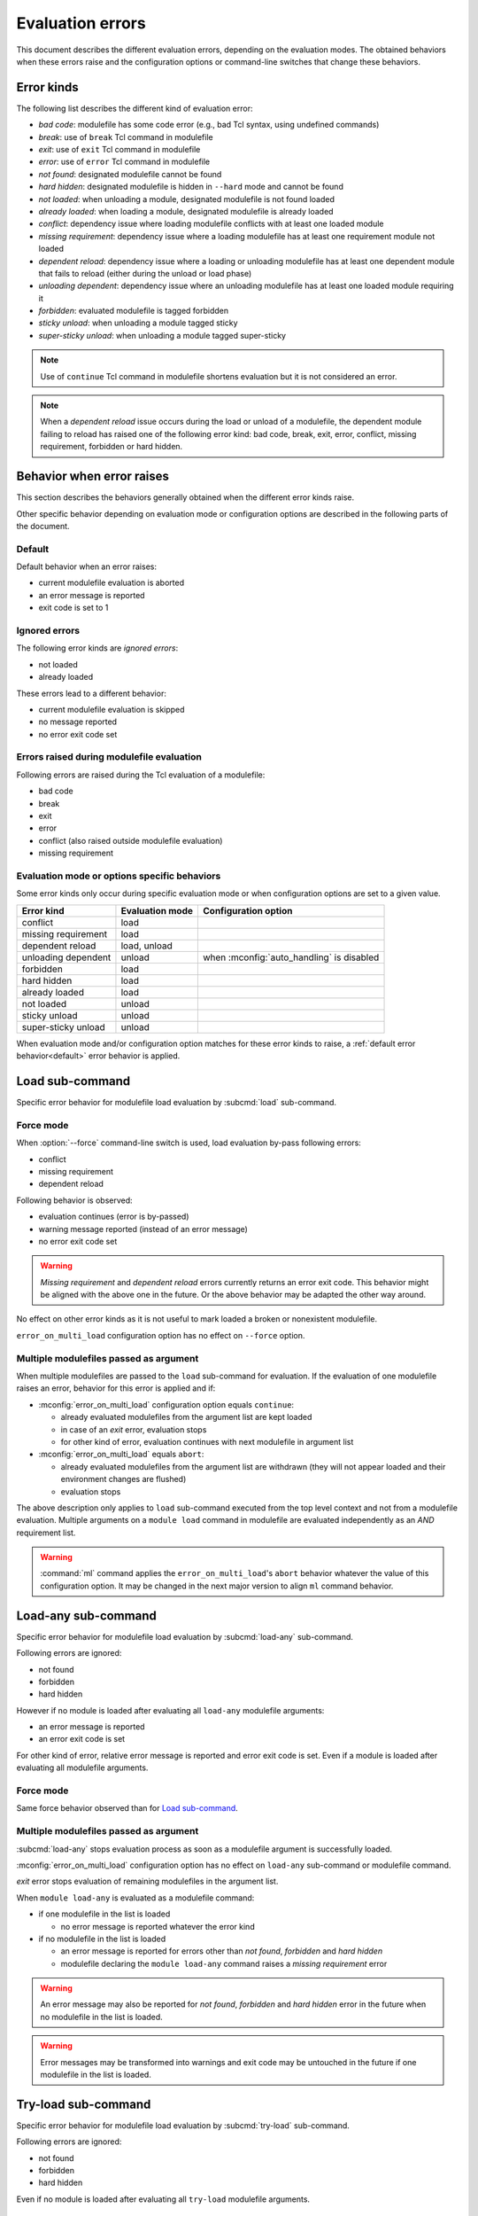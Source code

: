 .. _evaluation-errors:

Evaluation errors
=================

This document describes the different evaluation errors, depending on the
evaluation modes. The obtained behaviors when these errors raise and the
configuration options or command-line switches that change these behaviors.

Error kinds
-----------

The following list describes the different kind of evaluation error:

* *bad code*: modulefile has some code error (e.g., bad Tcl syntax, using
  undefined commands)
* *break*: use of ``break`` Tcl command in modulefile
* *exit*: use of ``exit`` Tcl command in modulefile
* *error*: use of ``error`` Tcl command in modulefile
* *not found*: designated modulefile cannot be found
* *hard hidden*: designated modulefile is hidden in ``--hard`` mode and cannot
  be found
* *not loaded*: when unloading a module, designated modulefile is not found
  loaded
* *already loaded*: when loading a module, designated modulefile is already
  loaded
* *conflict*: dependency issue where loading modulefile conflicts with at
  least one loaded module
* *missing requirement*: dependency issue where a loading modulefile has at
  least one requirement module not loaded
* *dependent reload*: dependency issue where a loading or unloading modulefile
  has at least one dependent module that fails to reload (either during the
  unload or load phase)
* *unloading dependent*: dependency issue where an unloading modulefile has at
  least one loaded module requiring it
* *forbidden*: evaluated modulefile is tagged forbidden
* *sticky unload*: when unloading a module tagged sticky
* *super-sticky unload*: when unloading a module tagged super-sticky

.. note:: Use of ``continue`` Tcl command in modulefile shortens evaluation
   but it is not considered an error.

.. note:: When a *dependent reload* issue occurs during the load or unload of
   a modulefile, the dependent module failing to reload has raised one of the
   following error kind: bad code, break, exit, error, conflict, missing
   requirement, forbidden or hard hidden.

Behavior when error raises
--------------------------

This section describes the behaviors generally obtained when the different
error kinds raise.

Other specific behavior depending on evaluation mode or configuration options
are described in the following parts of the document.

.. _default:

Default
^^^^^^^

Default behavior when an error raises:

* current modulefile evaluation is aborted
* an error message is reported
* exit code is set to 1

Ignored errors
^^^^^^^^^^^^^^

The following error kinds are *ignored errors*:

* not loaded
* already loaded

These errors lead to a different behavior:

* current modulefile evaluation is skipped
* no message reported
* no error exit code set

Errors raised during modulefile evaluation
^^^^^^^^^^^^^^^^^^^^^^^^^^^^^^^^^^^^^^^^^^

Following errors are raised during the Tcl evaluation of a modulefile:

* bad code
* break
* exit
* error
* conflict (also raised outside modulefile evaluation)
* missing requirement

Evaluation mode or options specific behaviors
^^^^^^^^^^^^^^^^^^^^^^^^^^^^^^^^^^^^^^^^^^^^^

Some error kinds only occur during specific evaluation mode or when
configuration options are set to a given value.

+---------------------+------------+-------------------------------+
| Error kind          | Evaluation | Configuration option          |
|                     | mode       |                               |
+=====================+============+===============================+
| conflict            | load       |                               |
+---------------------+------------+-------------------------------+
| missing requirement | load       |                               |
+---------------------+------------+-------------------------------+
| dependent reload    | load,      |                               |
|                     | unload     |                               |
+---------------------+------------+-------------------------------+
| unloading dependent | unload     | when :mconfig:`auto_handling` |
|                     |            | is disabled                   |
+---------------------+------------+-------------------------------+
| forbidden           | load       |                               |
+---------------------+------------+-------------------------------+
| hard hidden         | load       |                               |
+---------------------+------------+-------------------------------+
| already loaded      | load       |                               |
+---------------------+------------+-------------------------------+
| not loaded          | unload     |                               |
+---------------------+------------+-------------------------------+
| sticky unload       | unload     |                               |
+---------------------+------------+-------------------------------+
| super-sticky unload | unload     |                               |
+---------------------+------------+-------------------------------+

When evaluation mode and/or configuration option matches for these error kinds
to raise, a :ref:`default error behavior<default>` error behavior is applied.

Load sub-command
----------------

Specific error behavior for modulefile load evaluation by :subcmd:`load`
sub-command.

Force mode
^^^^^^^^^^

When :option:`--force` command-line switch is used, load evaluation by-pass
following errors:

* conflict
* missing requirement
* dependent reload

Following behavior is observed:

* evaluation continues (error is by-passed)
* warning message reported (instead of an error message)
* no error exit code set

.. warning:: *Missing requirement* and *dependent reload* errors currently
   returns an error exit code. This behavior might be aligned with the above
   one in the future. Or the above behavior may be adapted the other way
   around.

No effect on other error kinds as it is not useful to mark loaded a broken or
nonexistent modulefile.

``error_on_multi_load`` configuration option has no effect on ``--force``
option.

Multiple modulefiles passed as argument
^^^^^^^^^^^^^^^^^^^^^^^^^^^^^^^^^^^^^^^

When multiple modulefiles are passed to the ``load`` sub-command for
evaluation. If the evaluation of one modulefile raises an error, behavior for
this error is applied and if:

* :mconfig:`error_on_multi_load` configuration option equals ``continue``:

  * already evaluated modulefiles from the argument list are kept loaded
  * in case of an *exit* error, evaluation stops
  * for other kind of error, evaluation continues with next modulefile in
    argument list

* :mconfig:`error_on_multi_load` equals ``abort``:

  * already evaluated modulefiles from the argument list are withdrawn (they
    will not appear loaded and their environment changes are flushed)
  * evaluation stops

The above description only applies to ``load`` sub-command executed from the
top level context and not from a modulefile evaluation. Multiple arguments on
a ``module load`` command in modulefile are evaluated independently as an
*AND* requirement list.

.. warning:: :command:`ml` command applies the ``error_on_multi_load``'s
   ``abort`` behavior whatever the value of this configuration option. It may
   be changed in the next major version to align ``ml`` command behavior.

Load-any sub-command
--------------------

Specific error behavior for modulefile load evaluation by :subcmd:`load-any`
sub-command.

Following errors are ignored:

* not found
* forbidden
* hard hidden

However if no module is loaded after evaluating all ``load-any`` modulefile
arguments:

* an error message is reported
* an error exit code is set

For other kind of error, relative error message is reported and error exit
code is set. Even if a module is loaded after evaluating all modulefile
arguments.

Force mode
^^^^^^^^^^

Same force behavior observed than for `Load sub-command`_.

Multiple modulefiles passed as argument
^^^^^^^^^^^^^^^^^^^^^^^^^^^^^^^^^^^^^^^

:subcmd:`load-any` stops evaluation process as soon as a modulefile argument
is successfully loaded.

:mconfig:`error_on_multi_load` configuration option has no effect on
``load-any`` sub-command or modulefile command.

*exit* error stops evaluation of remaining modulefiles in the argument list.

When ``module load-any`` is evaluated as a modulefile command:

* if one modulefile in the list is loaded

  * no error message is reported whatever the error kind

* if no modulefile in the list is loaded

  * an error message is reported for errors other than *not found*,
    *forbidden* and *hard hidden*
  * modulefile declaring the ``module load-any`` command raises a *missing
    requirement* error

.. warning:: An error message may also be reported for *not found*,
   *forbidden* and *hard hidden* error in the future when no modulefile in the
   list is loaded.

.. warning:: Error messages may be transformed into warnings and exit code may
   be untouched in the future if one modulefile in the list is loaded.

Try-load sub-command
--------------------

Specific error behavior for modulefile load evaluation by :subcmd:`try-load`
sub-command.

Following errors are ignored:

* not found
* forbidden
* hard hidden

Even if no module is loaded after evaluating all ``try-load`` modulefile
arguments.

Force mode
^^^^^^^^^^

Same force behavior observed than for `Load sub-command`_.

Multiple modulefiles passed as argument
^^^^^^^^^^^^^^^^^^^^^^^^^^^^^^^^^^^^^^^

Same multiple modulefile arguments behavior is observed than for `Load
sub-command`_.

Except *not found*, *forbidden* and *hard hidden* errors are ignored even if
:mconfig:`error_on_multi_load` configuration option equals ``abort``.

Mod-to-sh sub-command
---------------------

Specific error behavior for modulefile load evaluation by :subcmd:`mod-to-sh`
sub-command.

Same behavior is observed than for `Load sub-command`_.

Reload sub-command
------------------

Specific error behavior for modulefile load evaluation by :subcmd:`reload`
sub-command.

In case of any error (either during unload or load phase) evaluation stops and
environment changes of already unloaded/loaded modules are flushed.

Force mode has no effect on reload sub-command.

:mconfig:`error_on_multi_load` configuration option has no effect on this
sub-command.

Prior running evaluations, dependencies of loaded modules are checked. If at
least one dependency (requirement or conflict) is not satisfied, an error is
raised.

Unload sub-command
------------------

Specific error behavior for modulefile unload evaluation by :subcmd:`unload`
sub-command.

Force mode
^^^^^^^^^^

When :option:`--force` command-line switch is used, unload evaluation by-pass
following errors:

* bad code
* break
* exit
* error
* dependent reload
* unloading dependent
* sticky unload

Following behavior is observed:

* evaluation continues (error is by-passed)
* warning message reported (instead of an error message)
* no error exit code set

When facing an erroneous modulefile, it seems useful to be able to get rid of
it from user's loaded environment.

Multiple modulefiles passed as argument
^^^^^^^^^^^^^^^^^^^^^^^^^^^^^^^^^^^^^^^

When multiple modulefiles are passed to the ``unload`` sub-command for
evaluation. If the evaluation of one modulefile raises an error, behavior for
this error is applied and:

* already evaluated modulefiles from the argument list are kept unloaded
* for other kind of error, evaluation continues with next modulefile in
  argument list

The above description only applies to ``unload`` sub-command executed from the
top level context and not from a modulefile evaluation. Multiple arguments on
a ``module unload`` command in modulefile are evaluated independently as an
*AND* conflict list.

.. warning:: :command:`ml` command applies an abort behavior when facing an
   error. Evaluation stops and already unloaded modulefiles are restored in
   loaded environment. It may be changed in the next major version to align
   on ``unload`` sub-command behavior.

.. vim:set tabstop=2 shiftwidth=2 expandtab autoindent:
